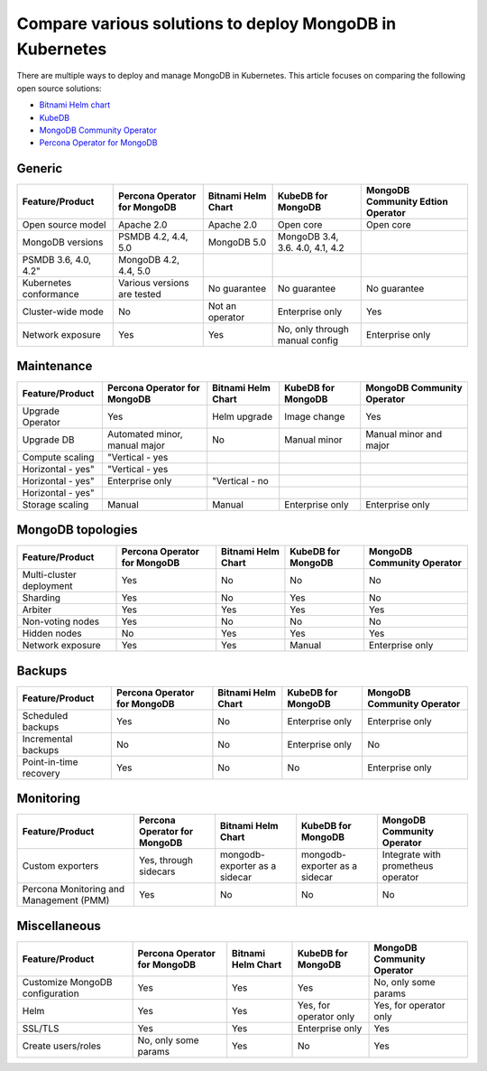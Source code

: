 .. _compare:

Compare various solutions to deploy MongoDB in Kubernetes
=========================================================

There are multiple ways to deploy and manage MongoDB in Kubernetes. This article focuses on comparing the following open source solutions:

* `Bitnami Helm chart <https://github.com/bitnami/charts/tree/master/bitnami/mongodb>`_
* `KubeDB <https://github.com/kubedb>`_
* `MongoDB Community Operator <https://github.com/mongodb/mongodb-kubernetes-operator>`_
* `Percona Operator for MongoDB <https://github.com/percona/percona-server-mongodb-operator/>`_

Generic
*******
+-------------------------+-------------------------------+---------------------+-----------------------------------+-------------------------------------+
| Feature/Product         | Percona Operator for MongoDB  | Bitnami Helm Chart  | KubeDB for MongoDB                | MongoDB Community Edtion Operator   |
+=========================+===============================+=====================+===================================+=====================================+
| Open source model       | Apache 2.0                    | Apache 2.0          | Open core                         | Open core                           |
+-------------------------+-------------------------------+---------------------+-----------------------------------+-------------------------------------+
| MongoDB versions        | PSMDB 4.2, 4.4, 5.0           | MongoDB 5.0         | MongoDB 3.4, 3.6. 4.0, 4.1, 4.2   |                                     |
+-------------------------+-------------------------------+---------------------+-----------------------------------+-------------------------------------+
| PSMDB 3.6, 4.0, 4.2"    | MongoDB 4.2, 4.4, 5.0         |                     |                                   |                                     |
+-------------------------+-------------------------------+---------------------+-----------------------------------+-------------------------------------+
| Kubernetes conformance  | Various versions are tested   | No guarantee        | No guarantee                      | No guarantee                        |
+-------------------------+-------------------------------+---------------------+-----------------------------------+-------------------------------------+
| Cluster-wide mode       | No                            | Not an operator     | Enterprise only                   | Yes                                 |
+-------------------------+-------------------------------+---------------------+-----------------------------------+-------------------------------------+
| Network exposure        | Yes                           | Yes                 | No, only through manual config    | Enterprise only                     |
+-------------------------+-------------------------------+---------------------+-----------------------------------+-------------------------------------+

Maintenance
***********
+--------------------+-------------------------------+---------------------+---------------------+-----------------------------+
| Feature/Product    | Percona Operator for MongoDB  | Bitnami Helm Chart  | KubeDB for MongoDB  | MongoDB Community Operator  |
+====================+===============================+=====================+=====================+=============================+
| Upgrade Operator   | Yes                           | Helm upgrade        | Image change        | Yes                         |
+--------------------+-------------------------------+---------------------+---------------------+-----------------------------+
| Upgrade DB         | Automated minor, manual major | No                  | Manual minor        | Manual minor and major      |
+--------------------+-------------------------------+---------------------+---------------------+-----------------------------+
| Compute scaling    | "Vertical - yes               |                     |                     |                             |
+--------------------+-------------------------------+---------------------+---------------------+-----------------------------+
| Horizontal - yes"  | "Vertical - yes               |                     |                     |                             |
+--------------------+-------------------------------+---------------------+---------------------+-----------------------------+
| Horizontal - yes"  | Enterprise only               | "Vertical - no      |                     |                             |
+--------------------+-------------------------------+---------------------+---------------------+-----------------------------+
| Horizontal - yes"  |                               |                     |                     |                             |
+--------------------+-------------------------------+---------------------+---------------------+-----------------------------+
| Storage scaling    | Manual                        | Manual              | Enterprise only     | Enterprise only             |
+--------------------+-------------------------------+---------------------+---------------------+-----------------------------+

MongoDB topologies
******************
+---------------------------+-------------------------------+---------------------+---------------------+-----------------------------+
| Feature/Product           | Percona Operator for MongoDB  | Bitnami Helm Chart  | KubeDB for MongoDB  | MongoDB Community Operator  |
+===========================+===============================+=====================+=====================+=============================+
| Multi-cluster deployment  | Yes                           | No                  | No                  | No                          |
+---------------------------+-------------------------------+---------------------+---------------------+-----------------------------+
| Sharding                  | Yes                           | No                  | Yes                 | No                          |
+---------------------------+-------------------------------+---------------------+---------------------+-----------------------------+
| Arbiter                   | Yes                           | Yes                 | Yes                 | Yes                         |
+---------------------------+-------------------------------+---------------------+---------------------+-----------------------------+
| Non-voting nodes          | Yes                           | No                  | No                  | No                          |
+---------------------------+-------------------------------+---------------------+---------------------+-----------------------------+
| Hidden nodes              | No                            | Yes                 | Yes                 | Yes                         |
+---------------------------+-------------------------------+---------------------+---------------------+-----------------------------+
| Network exposure          | Yes                           | Yes                 | Manual              | Enterprise only             |
+---------------------------+-------------------------------+---------------------+---------------------+-----------------------------+

Backups
*******
+-------------------------+-------------------------------+---------------------+---------------------+-----------------------------+
| Feature/Product         | Percona Operator for MongoDB  | Bitnami Helm Chart  | KubeDB for MongoDB  | MongoDB Community Operator  |
+=========================+===============================+=====================+=====================+=============================+
| Scheduled backups       | Yes                           | No                  | Enterprise only     | Enterprise only             |
+-------------------------+-------------------------------+---------------------+---------------------+-----------------------------+
| Incremental backups     | No                            | No                  | Enterprise only     | No                          |
+-------------------------+-------------------------------+---------------------+---------------------+-----------------------------+
| Point-in-time recovery  | Yes                           | No                  | No                  | Enterprise only             |
+-------------------------+-------------------------------+---------------------+---------------------+-----------------------------+

Monitoring
**********
+------------------------------------------+-------------------------------+--------------------------------+--------------------------------+--------------------------------------+
| Feature/Product                          | Percona Operator for MongoDB  | Bitnami Helm Chart             | KubeDB for MongoDB             | MongoDB Community Operator           |
+==========================================+===============================+================================+================================+======================================+
| Custom exporters                         | Yes, through sidecars         | mongodb-exporter as a sidecar  | mongodb-exporter as a sidecar  | Integrate with prometheus operator   |
+------------------------------------------+-------------------------------+--------------------------------+--------------------------------+--------------------------------------+
| Percona Monitoring and Management (PMM)  | Yes                           | No                             | No                             | No                                   |
+------------------------------------------+-------------------------------+--------------------------------+--------------------------------+--------------------------------------+

Miscellaneous
*************
+----------------------------------+-------------------------------+---------------------+-------------------------+-----------------------------+
| Feature/Product                  | Percona Operator for MongoDB  | Bitnami Helm Chart  | KubeDB for MongoDB      | MongoDB Community Operator  |
+==================================+===============================+=====================+=========================+=============================+
| Customize MongoDB configuration  | Yes                           | Yes                 | Yes                     | No, only some params        |
+----------------------------------+-------------------------------+---------------------+-------------------------+-----------------------------+
| Helm                             | Yes                           | Yes                 | Yes, for operator only  | Yes, for operator only      |
+----------------------------------+-------------------------------+---------------------+-------------------------+-----------------------------+
| SSL/TLS                          | Yes                           | Yes                 | Enterprise only         | Yes                         |
+----------------------------------+-------------------------------+---------------------+-------------------------+-----------------------------+
| Create users/roles               | No, only some params          | Yes                 | No                      | Yes                         |
+----------------------------------+-------------------------------+---------------------+-------------------------+-----------------------------+
